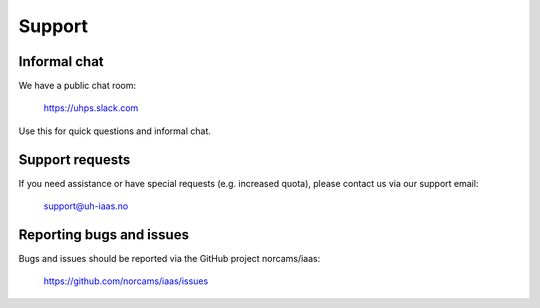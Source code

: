 .. |date| date::

Support
=======

Informal chat
-------------

We have a public chat room:

  https://uhps.slack.com

Use this for quick questions and informal chat.


Support requests
----------------

If you need assistance or have special requests (e.g. increased
quota), please contact us via our support email:

  support@uh-iaas.no


Reporting bugs and issues
-------------------------

Bugs and issues should be reported via the GitHub project norcams/iaas:

  https://github.com/norcams/iaas/issues
